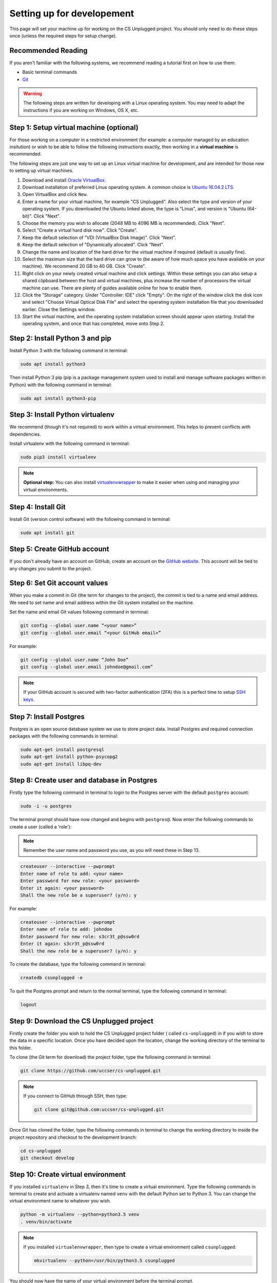 Setting up for developement
#################################################

This page will set your machine up for working on the CS Unplugged project.
You should only need to do these steps once (unless the required steps for
setup change).

Recommended Reading
=================================================

If you aren't familiar with the following systems, we recommend
reading a tutorial first on how to use them:

- Basic terminal commands
- `Git`_

.. warning::

  The following steps are written for developing with a Linux operating
  system. You may need to adapt the instructions if you are working on
  Windows, OS X, etc.

Step 1: Setup virtual machine (optional)
=================================================

For those working on a computer in a restricted environment (for example:
a computer managed by an education insitution) or wish to be able to follow
the following instructions exactly, then working in a **virtual machine** is
recommended.

The following steps are just one way to set up an Linux virtual machine
for development, and are intended for those new to setting up virtual
machines.

1. Download and install `Oracle VirtualBox`_.
2. Download installation of preferred Linux operating system.
   A common choice is `Ubuntu 16.04.2 LTS`_.
3. Open VirtualBox and click ``New``.
4. Enter a name for your virtual machine, for example "CS Unplugged".
   Also select the type and version of your operating system.
   If you downloaded the Ubuntu linked above, the type is "Linux",
   and version is "Ubuntu (64-bit)". Click "Next".
5. Choose the memory you wish to allocate (2048 MB to 4096 MB is recommended).
   Click "Next".
6. Select "Create a virtual hard disk now". Click "Create".
7. Keep the default selection of "VDI (VirtualBox Disk Image)".
   Click "Next".
8. Keep the default selection of "Dynamically allocated".
   Click "Next".
9. Change the name and location of the hard drive for the virtual
   machine if required (default is usually fine).
10. Select the maximum size that the hard drive can grow to (be aware of
    how much space you have available on your machine).
    We recommend 20 GB to 40 GB. Click "Create".
11. Right click on your newly created virtual machine and click settings.
    Within these settings you can also setup a shared clipboard between the
    host and virtual machines, plus increase the number of processors the
    virtual machine can use. There are plenty of guides available online for
    how to enable them.
12. Click the "Storage" category. Under "Controller: IDE" click "Empty".
    On the right of the window click the disk icon and select "Choose
    Virtual Optical Disk File" and select the operating system installation
    file that you downloaded earlier. Close the Settings window.
13. Start the virtual machine, and the operating system installation screen
    should appear upon starting. Install the operating system, and once that
    has completed, move onto Step 2.

Step 2: Install Python 3 and pip
=================================================

Install Python 3 with the following command in terminal:

.. code-block:: none

    sudo apt install python3

Then install Python 3 pip (pip is a package management system used to
install and manage software packages written in Python) with the following
command in terminal:

.. code-block:: none

    sudo apt install python3-pip

Step 3: Install Python virtualenv
=================================================

We recommend (though it's not required) to work within a virtual environment.
This helps to prevent conflicts with dependencies.

Install virtualenv with the following command in terminal:

.. code-block:: none

    sudo pip3 install virtualenv

.. note::

  **Optional step:** You can also install `virtualenvwrapper`_ to make it
  easier when using and managing your virtual environments.

Step 4: Install Git
=================================================

Install Git (version control software) with the following command in terminal:

.. code-block:: none

    sudo apt install git

Step 5: Create GitHub account
=================================================

If you don't already have an account on GitHub, create an account on
the `GitHub website`_.
This account will be tied to any changes you submit to the project.

Step 6: Set Git account values
=================================================

When you make a commit in Git (the term for changes to the project), the
commit is tied to a name and email address. We need to set name and email
address within the Git system installed on the machine.

Set the name and email Git values following command in terminal:

.. code-block:: none

    git config --global user.name “<your name>”
    git config --global user.email “<your GitHub email>”

For example:

.. code-block:: none

    git config --global user.name “John Doe”
    git config --global user.email johndoe@gmail.com”

.. note::

    If your GitHub account is secured with two-factor authentication (2FA)
    this is a perfect time to setup `SSH keys`_.

Step 7: Install Postgres
=================================================

Postgres is an open source database system we use to store project
data. Install Postgres and required connection packages with the following
commands in terminal:

.. code-block:: none

    sudo apt-get install postgresql
    sudo apt-get install python-psycopg2
    sudo apt-get install libpq-dev

Step 8: Create user and database in Postgres
=================================================

Firstly type the following command in terminal to login to the Postgres
server with the default ``postgres`` account:

.. code-block:: none

    sudo -i -u postgres

The terminal prompt should have now changed and begins with ``postgres@``.
Now enter the following commands to create a user (called a 'role'):

.. note::

    Remember the user name and password you use, as you
    will need these in Step 13.

.. code-block:: none

    createuser --interactive --pwprompt
    Enter name of role to add: <your name>
    Enter password for new role: <your password>
    Enter it again: <your password>
    Shall the new role be a superuser? (y/n): y

For example:

.. code-block:: none

    createuser --interactive --pwprompt
    Enter name of role to add: johndoe
    Enter password for new role: s3cr3t_p@ssw0rd
    Enter it again: s3cr3t_p@ssw0rd
    Shall the new role be a superuser? (y/n): y

To create the database, type the following command in terminal:

.. code-block:: none

    createdb csunplugged -e

To quit the Postgres prompt and return to the normal terminal, type the following command in terminal:

.. code-block:: none

    logout

Step 9: Download the CS Unplugged project
=================================================

Firstly create the folder you wish to hold the CS Unplugged project folder
( called ``cs-unplugged``) in if you wish to store the data in a specific
location.
Once you have decided upon the location, change the working directory of the
terminal to this folder.

To clone (the Git term for download) the project folder, type the
following command in terminal:

.. code-block:: none

    git clone https://github.com/uccser/cs-unplugged.git

.. note::

    If you connect to GitHub through SSH, then type:

    .. code-block:: none

        git clone git@github.com:uccser/cs-unplugged.git

Once Git has cloned the folder, type the following commands in terminal to
change the working directory to inside the project repository and checkout
to the development branch:

.. code-block:: none

    cd cs-unplugged
    git checkout develop

Step 10: Create virtual environment
=================================================

If you installed ``virtualenv`` in Step 3, then it's time to create a virtual
environment. Type the following commands in terminal to create and activate
a virtualenv named ``venv`` with the default Python set to Python 3.
You can change the virtual environment name to whatever you wish.

.. code-block:: none

    python -m virtualenv --python=python3.5 venv
    . venv/bin/activate

.. note::

    If you installed ``virtualenvwrapper``, then type to create a virtual
    environment called ``csunplugged``:

    .. code-block:: none

        mkvirtualenv --python=/usr/bin/python3.5 csunplugged

You should now have the name of your virtual environment before the terminal
prompt.

Step 11: Install project requirements
=================================================

To install the project requirements, type the following commands in terminal from the project root folder (contains a file called
``requirements.txt``):

.. code-block:: none

    curl -sL https://deb.nodesource.com/setup_6.x | sudo -E bash -
    sudo apt-get install -y nodejs
    sudo apt-get install libffi-dev
    pip3 install -r requirements.txt
    cd csunplugged
    npm install
    sudo npm install gulp-cli --global

.. warning::

    One of the requirements ``Kordac`` is not yet available on PyPI,
    see the `Kordac documentation`_ on how to install Kordac.
    You will need to do this before using the system.

Step 12: Install text editor/IDE (optional)
=================================================

This is a good time to install your preferred IDE or text editor.
Some free options we love:

- `Atom`_
- `Sublime Text`_
- `Vim`_

Step 13: Complete project settings file
=================================================

Open the ``csunplugged/config`` folder, and make a copy of
``settings_secret_template.py`` called ``settings_secret.py``.

Using the values you used in Step 8:

- Change the value of ``USER`` to the user name you set.
- Change the value of ``PASSWORD`` to the password you set.

The ``settings_secret.py`` file is ignored by the version control, so
it's not uploaded to the public server for everyone to see.

.. note::

    The process of storing secret setting values will be changed in
    the near future.

Step 14: Check project setup works
=================================================

To check the project works, change your working directory to the
``csunplugged/csunplugged`` folder (should contain a file called ``manage.py``).

Type the following commands in terminal (we will cover these commands
in more detail on the next page):

.. code-block:: none

    python manage.py migrate
    python manage.py loaddata
    python manage.py runserver

Leave this terminal running and open a new terminal in the same
folder and type the following command:

.. code-block:: none

    gulp

The final command should open your preferred web browser to
``localhost:3000/`` and you should see the CS Unplugged homepage.

Congratulations if you made it this far and everything is working,
you're all set to contribute to the CS Unplugged project.

.. _Git: https://git-scm.com/
.. _Oracle VirtualBox: https://www.virtualbox.org/
.. _Ubuntu 16.04.2 LTS: https://www.ubuntu.com/download/desktop
.. _virtualenvwrapper: https://virtualenvwrapper.readthedocs.io/en/latest/
.. _GitHub website: https://github.com/
.. _SSH keys: https://help.github.com/articles/connecting-to-github-with-ssh/
.. _Kordac documentation: http://kordac.readthedocs.io/en/latest/install.html
.. _Atom: https://atom.io/
.. _Sublime Text: https://www.sublimetext.com/
.. _Vim: http://www.vim.org/
